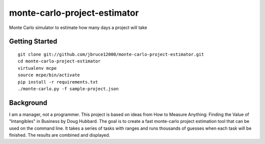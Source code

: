 monte-carlo-project-estimator
=============================
Monte Carlo simulator to estimate how many days a project will take

Getting Started
---------------
::

  git clone git://github.com/jbruce12000/monte-carlo-project-estimator.git
  cd monte-carlo-project-estimator
  virtualenv mcpe
  source mcpe/bin/activate
  pip install -r requirements.txt
  ./monte-carlo.py -f sample-project.json

Background
----------
I am a manager, not a programmer.  This project is based on ideas from
How to Measure Anything: Finding the Value of "Intangibles" in Business by Doug Hubbard.  The goal is to create a fast monte-carlo project estimation tool that can be used on the command line.  It takes a series of tasks with ranges and runs thousands of guesses when each task will be finished.  The results are combined and displayed.
